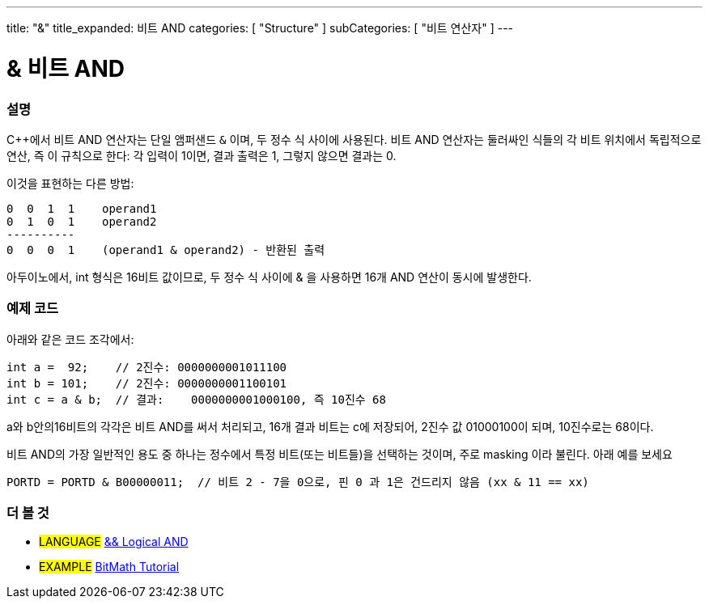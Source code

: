 ---
title: "&"
title_expanded: 비트 AND
categories: [ "Structure" ]
subCategories: [ "비트 연산자" ]
---





= & 비트 AND


// OVERVIEW SECTION STARTS
[#overview]
--

[float]
=== 설명
C++에서 비트 AND 연산자는 단일 앰퍼샌드 `&` 이며,  두 정수 식 사이에 사용된다. 비트 AND 연산자는 둘러싸인 식들의 각 비트 위치에서 독립적으로 연산, 즉 이 규칙으로 한다:
각 입력이 1이면, 결과 출력은 1, 그렇지 않으면 결과는 0.

[%hardbreaks]

이것을 표현하는 다른 방법:

    0  0  1  1    operand1
    0  1  0  1    operand2
    ----------
    0  0  0  1    (operand1 & operand2) - 반환된 출력
[%hardbreaks]


아두이노에서, int 형식은 16비트 값이므로,  두 정수 식 사이에 & 을 사용하면 16개 AND 연산이 동시에 발생한다.

[%hardbreaks]

--
// OVERVIEW SECTION ENDS



// HOW TO USE SECTION STARTS
[#howtouse]
--

[float]
=== 예제 코드

아래와 같은 코드 조각에서:

[source,arduino]
----
int a =  92;    // 2진수: 0000000001011100
int b = 101;    // 2진수: 0000000001100101
int c = a & b;  // 결과:    0000000001000100, 즉 10진수 68 
----

a와 b안의16비트의 각각은 비트 AND를 써서 처리되고, 16개 결과 비트는 c에 저장되어, 2진수 값 01000100이 되며, 10진수로는 68이다.
[%hardbreaks]

비트 AND의 가장 일반적인 용도 중 하나는 정수에서 특정 비트(또는 비트들)을 선택하는 것이며, 주로 masking 이라 불린다. 아래 예를 보세요

[source,arduino]
----
PORTD = PORTD & B00000011;  // 비트 2 - 7을 0으로, 핀 0 과 1은 건드리지 않음 (xx & 11 == xx)
----

--
// HOW TO USE SECTION ENDS


// SEE ALSO SECTION
[#see_also]
--

[float]
=== 더 볼 것


[role="language"]
* #LANGUAGE# link:../../boolean-operators/logicaland[&& Logical AND]

[role="example"]
* #EXAMPLE# https://www.arduino.cc/playground/Code/BitMath[BitMath Tutorial^]

--
// SEE ALSO SECTION ENDS
